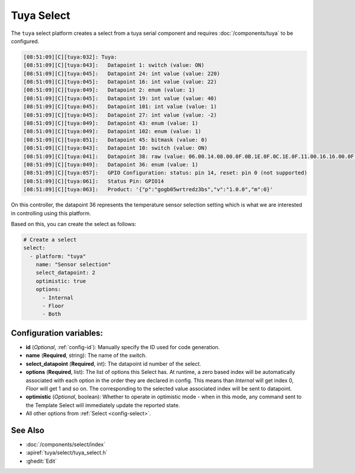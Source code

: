 Tuya Select
===========

.. seo::
    :description: Instructions for setting up a Tuya device select.
    :image: upload.svg

The ``tuya`` select platform creates a select from a tuya serial component
and requires :doc:`/components/tuya` to be configured.

.. code-block:: text

    [08:51:09][C][tuya:032]: Tuya:
    [08:51:09][C][tuya:043]:   Datapoint 1: switch (value: ON)
    [08:51:09][C][tuya:045]:   Datapoint 24: int value (value: 220)
    [08:51:09][C][tuya:045]:   Datapoint 16: int value (value: 22)
    [08:51:09][C][tuya:049]:   Datapoint 2: enum (value: 1)
    [08:51:09][C][tuya:045]:   Datapoint 19: int value (value: 40)
    [08:51:09][C][tuya:045]:   Datapoint 101: int value (value: 1)
    [08:51:09][C][tuya:045]:   Datapoint 27: int value (value: -2)
    [08:51:09][C][tuya:049]:   Datapoint 43: enum (value: 1)
    [08:51:09][C][tuya:049]:   Datapoint 102: enum (value: 1)
    [08:51:09][C][tuya:051]:   Datapoint 45: bitmask (value: 0)
    [08:51:09][C][tuya:043]:   Datapoint 10: switch (value: ON)
    [08:51:09][C][tuya:041]:   Datapoint 38: raw (value: 06.00.14.08.00.0F.0B.1E.0F.0C.1E.0F.11.00.16.16.00.0F.08.00.16.17.00.0F (24))
    [08:51:09][C][tuya:049]:   Datapoint 36: enum (value: 1)
    [08:51:09][C][tuya:057]:   GPIO Configuration: status: pin 14, reset: pin 0 (not supported)
    [08:51:09][C][tuya:061]:   Status Pin: GPIO14
    [08:51:09][C][tuya:063]:   Product: '{"p":"gogb05wrtredz3bs","v":"1.0.0","m":0}'

On this controller, the datapoint 36 represents the temperature sensor selection
setting which is what we are interested in controlling using this platform.

Based on this, you can create the select as follows:

.. code-block:: yaml

    # Create a select
    select:
      - platform: "tuya"
        name: "Sensor selection"
        select_datapoint: 2
        optimistic: true
        options:
          - Internal
          - Floor
          - Both

Configuration variables:
------------------------

- **id** (*Optional*, :ref:`config-id`): Manually specify the ID used for code generation.
- **name** (**Required**, string): The name of the switch.
- **select_datapoint** (**Required**, int): The datapoint id number of the select.
- **options** (**Required**, list): The list of options this Select has.
  At runtime, a zero based index will be automatically associated with each option in the order they are declared in config.
  This means than `Internal` will get index 0, `Floor` will get 1 and so on. The corresponding to the selected value
  associated index will be sent to datapoint.
- **optimistic** (*Optional*, boolean): Whether to operate in optimistic mode - when in this mode,
  any command sent to the Template Select will immediately update the reported state.

- All other options from :ref:`Select <config-select>`.

.. note::

    

See Also
--------

- :doc:`/components/select/index`
- :apiref:`tuya/select/tuya_select.h`
- :ghedit:`Edit`
